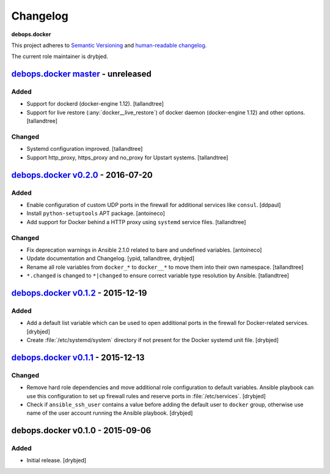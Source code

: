 .. _docker__ref_changelog:

Changelog
=========

**debops.docker**

This project adheres to `Semantic Versioning <http://semver.org/spec/v2.0.0.html>`_
and `human-readable changelog <http://keepachangelog.com/>`_.

The current role maintainer is drybjed.


`debops.docker master`_ - unreleased
------------------------------------

.. _debops.docker master: https://github.com/debops/ansible-docker/compare/v0.2.0...master

Added
~~~~~

- Support for dockerd (docker-engine 1.12). [tallandtree]

- Support for live restore (:any:`docker__live_restore`) of docker daemon (docker-engine 1.12) 
  and other options. [tallandtree]

Changed
~~~~~~~

- Systemd configuration improved. [tallandtree]
  
- Support http_proxy, https_proxy and no_proxy for Upstart systems. [tallandtree]

`debops.docker v0.2.0`_ - 2016-07-20
------------------------------------

.. _debops.docker v0.2.0: https://github.com/debops/ansible-docker/compare/v0.1.2...v0.2.0

Added
~~~~~

- Enable configuration of custom UDP ports in the firewall for additional
  services like ``consul``. [ddpaul]

- Install ``python-setuptools`` APT package. [antoineco]

- Add support for Docker behind a HTTP proxy using ``systemd`` service files.
  [tallandtree]

Changed
~~~~~~~

- Fix deprecation warnings in Ansible 2.1.0 related to bare and undefined
  variables. [antoineco]

- Update documentation and Changelog. [ypid, tallandtree, drybjed]

- Rename all role variables from ``docker_*`` to ``docker__*`` to move them
  into their own namespace. [tallandtree]

- ``*.changed`` is changed to ``*|changed`` to ensure correct variable type
  resolution by Ansible. [tallandtree]


`debops.docker v0.1.2`_ - 2015-12-19
------------------------------------

.. _debops.docker v0.1.2: https://github.com/debops/ansible-docker/compare/v0.1.1...v0.1.2

Added
~~~~~

- Add a default list variable which can be used to open additional ports in the
  firewall for Docker-related services. [drybjed]

- Create :file:`/etc/systemd/system` directory if not present for the Docker
  systemd unit file. [drybjed]


`debops.docker v0.1.1`_ - 2015-12-13
------------------------------------

.. _debops.docker v0.1.1: https://github.com/debops/ansible-docker/compare/v0.1.0...v0.1.1

Changed
~~~~~~~

- Remove hard role dependencies and move additional role configuration to
  default variables. Ansible playbook can use this configuration to set up
  firewall rules and reserve ports in :file:`/etc/services`. [drybjed]

- Check if ``ansible_ssh_user`` contains a value before adding the default user
  to ``docker`` group, otherwise use name of the user account running the
  Ansible playbook. [drybjed]


debops.docker v0.1.0 - 2015-09-06
---------------------------------

Added
~~~~~

- Initial release. [drybjed]
